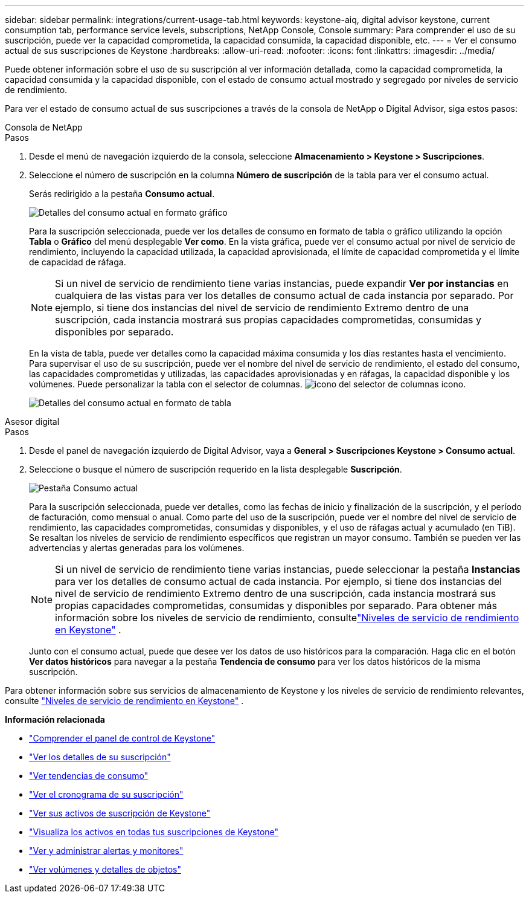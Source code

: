 ---
sidebar: sidebar 
permalink: integrations/current-usage-tab.html 
keywords: keystone-aiq, digital advisor keystone, current consumption tab, performance service levels, subscriptions, NetApp Console, Console 
summary: Para comprender el uso de su suscripción, puede ver la capacidad comprometida, la capacidad consumida, la capacidad disponible, etc. 
---
= Ver el consumo actual de sus suscripciones de Keystone
:hardbreaks:
:allow-uri-read: 
:nofooter: 
:icons: font
:linkattrs: 
:imagesdir: ../media/


[role="lead"]
Puede obtener información sobre el uso de su suscripción al ver información detallada, como la capacidad comprometida, la capacidad consumida y la capacidad disponible, con el estado de consumo actual mostrado y segregado por niveles de servicio de rendimiento.

Para ver el estado de consumo actual de sus suscripciones a través de la consola de NetApp o Digital Advisor, siga estos pasos:

[role="tabbed-block"]
====
.Consola de NetApp
--
.Pasos
. Desde el menú de navegación izquierdo de la consola, seleccione *Almacenamiento > Keystone > Suscripciones*.
. Seleccione el número de suscripción en la columna *Número de suscripción* de la tabla para ver el consumo actual.
+
Serás redirigido a la pestaña *Consumo actual*.

+
image:bxp-current-consumption-graph-1.png["Detalles del consumo actual en formato gráfico"]

+
Para la suscripción seleccionada, puede ver los detalles de consumo en formato de tabla o gráfico utilizando la opción *Tabla* o *Gráfico* del menú desplegable *Ver como*. En la vista gráfica, puede ver el consumo actual por nivel de servicio de rendimiento, incluyendo la capacidad utilizada, la capacidad aprovisionada, el límite de capacidad comprometida y el límite de capacidad de ráfaga.

+

NOTE: Si un nivel de servicio de rendimiento tiene varias instancias, puede expandir *Ver por instancias* en cualquiera de las vistas para ver los detalles de consumo actual de cada instancia por separado.  Por ejemplo, si tiene dos instancias del nivel de servicio de rendimiento Extremo dentro de una suscripción, cada instancia mostrará sus propias capacidades comprometidas, consumidas y disponibles por separado.

+
En la vista de tabla, puede ver detalles como la capacidad máxima consumida y los días restantes hasta el vencimiento. Para supervisar el uso de su suscripción, puede ver el nombre del nivel de servicio de rendimiento, el estado del consumo, las capacidades comprometidas y utilizadas, las capacidades aprovisionadas y en ráfagas, la capacidad disponible y los volúmenes. Puede personalizar la tabla con el selector de columnas. image:column-selector.png["icono del selector de columnas"] icono.

+
image:bxp-current-consumption-table-1.png["Detalles del consumo actual en formato de tabla"]



--
.Asesor digital
--
.Pasos
. Desde el panel de navegación izquierdo de Digital Advisor, vaya a *General > Suscripciones Keystone > Consumo actual*.
. Seleccione o busque el número de suscripción requerido en la lista desplegable *Suscripción*.
+
image:aiq-ks-dtls-4.png["Pestaña Consumo actual"]

+
Para la suscripción seleccionada, puede ver detalles, como las fechas de inicio y finalización de la suscripción, y el período de facturación, como mensual o anual. Como parte del uso de la suscripción, puede ver el nombre del nivel de servicio de rendimiento, las capacidades comprometidas, consumidas y disponibles, y el uso de ráfagas actual y acumulado (en TiB). Se resaltan los niveles de servicio de rendimiento específicos que registran un mayor consumo. También se pueden ver las advertencias y alertas generadas para los volúmenes.

+

NOTE: Si un nivel de servicio de rendimiento tiene varias instancias, puede seleccionar la pestaña *Instancias* para ver los detalles de consumo actual de cada instancia.  Por ejemplo, si tiene dos instancias del nivel de servicio de rendimiento Extremo dentro de una suscripción, cada instancia mostrará sus propias capacidades comprometidas, consumidas y disponibles por separado.  Para obtener más información sobre los niveles de servicio de rendimiento, consultelink:../concepts/service-levels.html["Niveles de servicio de rendimiento en Keystone"] .

+
Junto con el consumo actual, puede que desee ver los datos de uso históricos para la comparación. Haga clic en el botón *Ver datos históricos* para navegar a la pestaña *Tendencia de consumo* para ver los datos históricos de la misma suscripción.



--
====
Para obtener información sobre sus servicios de almacenamiento de Keystone y los niveles de servicio de rendimiento relevantes, consulte link:../concepts/service-levels.html["Niveles de servicio de rendimiento en Keystone"] .

*Información relacionada*

* link:../integrations/dashboard-overview.html["Comprender el panel de control de Keystone"]
* link:../integrations/subscriptions-tab.html["Ver los detalles de su suscripción"]
* link:../integrations/consumption-tab.html["Ver tendencias de consumo"]
* link:../integrations/subscription-timeline.html["Ver el cronograma de su suscripción"]
* link:../integrations/assets-tab.html["Ver sus activos de suscripción de Keystone"]
* link:../integrations/assets.html["Visualiza los activos en todas tus suscripciones de Keystone"]
* link:../integrations/monitoring-alerts.html["Ver y administrar alertas y monitores"]
* link:../integrations/volumes-objects-tab.html["Ver volúmenes y detalles de objetos"]

